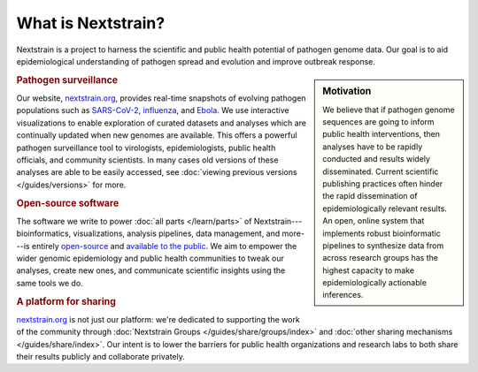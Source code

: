 ===================
What is Nextstrain?
===================

Nextstrain is a project to harness the scientific and public health potential
of pathogen genome data.  Our goal is to aid epidemiological understanding of
pathogen spread and evolution and improve outbreak response.

.. sidebar:: Motivation

    We believe that if pathogen genome sequences are going to inform public health
    interventions, then analyses have to be rapidly conducted and results widely
    disseminated.  Current scientific publishing practices often hinder the rapid
    dissemination of epidemiologically relevant results.  An open, online system
    that implements robust bioinformatic pipelines to synthesize data from across
    research groups has the highest capacity to make epidemiologically actionable
    inferences.

.. rubric:: Pathogen surveillance

Our website, `nextstrain.org <https://nextstrain.org>`_, provides real-time
snapshots of evolving pathogen populations such as `SARS-CoV-2
<https://nextstrain.org/sars-cov-2>`__, `influenza
<https://nextstrain.org/flu>`__, and `Ebola <https://nextstrain.org/ebola>`__.
We use interactive visualizations to enable exploration of curated datasets and
analyses which are continually updated when new genomes are available.  This
offers a powerful pathogen surveillance tool to virologists, epidemiologists,
public health officials, and community scientists. In many cases old versions of
these analyses are able to be easily accessed, see :doc:`viewing previous versions
</guides/versions>` for more.

.. rubric:: Open-source software

The software we write to power :doc:`all parts </learn/parts>` of
Nextstrain---bioinformatics, visualizations, analysis pipelines, data
management, and more---is entirely `open-source <https://opensource.org/osd>`__
and `available to the public <https://github.com/nextstrain>`__.  We aim to
empower the wider genomic epidemiology and public health communities to tweak
our analyses, create new ones, and communicate scientific insights using the
same tools we do.

.. rubric:: A platform for sharing

nextstrain.org_ is not just our platform: we're dedicated to supporting the
work of the community through :doc:`Nextstrain Groups
</guides/share/groups/index>` and :doc:`other sharing mechanisms
</guides/share/index>`.  Our intent is to lower the barriers for public health
organizations and research labs to both share their results publicly and
collaborate privately.

